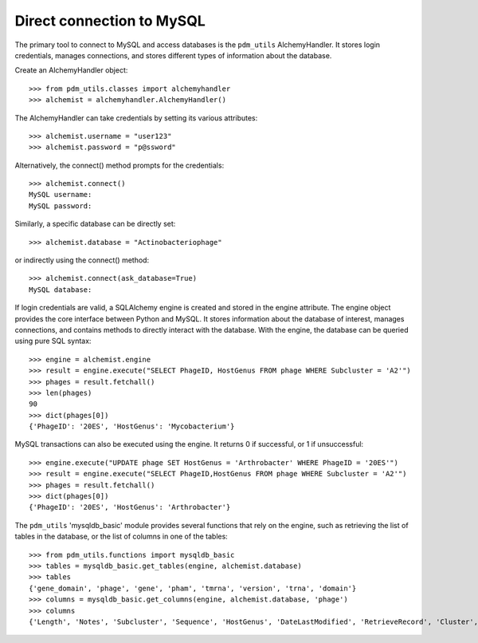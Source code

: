 .. _mysql_connection:

Direct connection to MySQL
==========================

The primary tool to connect to MySQL and access databases is the ``pdm_utils`` AlchemyHandler. It stores login credentials, manages connections, and stores different types of information about the database.

Create an AlchemyHandler object::

    >>> from pdm_utils.classes import alchemyhandler
    >>> alchemist = alchemyhandler.AlchemyHandler()

The AlchemyHandler can take credentials by setting its various attributes::


    >>> alchemist.username = "user123"
    >>> alchemist.password = "p@ssword"

Alternatively, the connect() method prompts for the credentials::

    >>> alchemist.connect()
    MySQL username:
    MySQL password:

Similarly, a specific database can be directly set::

    >>> alchemist.database = "Actinobacteriophage"

or indirectly using the connect() method::

    >>> alchemist.connect(ask_database=True)
    MySQL database:

If login credentials are valid, a SQLAlchemy engine is created and stored in the engine attribute. The engine object provides the core interface between Python and MySQL. It stores information about the database of interest, manages connections, and contains methods to directly interact with the database. With the engine, the database can be queried using pure SQL syntax::

    >>> engine = alchemist.engine
    >>> result = engine.execute("SELECT PhageID, HostGenus FROM phage WHERE Subcluster = 'A2'")
    >>> phages = result.fetchall()
    >>> len(phages)
    90
    >>> dict(phages[0])
    {'PhageID': '20ES', 'HostGenus': 'Mycobacterium'}


MySQL transactions can also be executed using the engine. It returns 0 if successful, or 1 if unsuccessful::

    >>> engine.execute("UPDATE phage SET HostGenus = 'Arthrobacter' WHERE PhageID = '20ES'")
    >>> result = engine.execute("SELECT PhageID,HostGenus FROM phage WHERE Subcluster = 'A2'")
    >>> phages = result.fetchall()
    >>> dict(phages[0])
    {'PhageID': '20ES', 'HostGenus': 'Arthrobacter'}


The ``pdm_utils`` 'mysqldb_basic' module provides several functions that rely on the engine, such as retrieving the list of tables in the database, or the list of columns in one of the tables::

    >>> from pdm_utils.functions import mysqldb_basic
    >>> tables = mysqldb_basic.get_tables(engine, alchemist.database)
    >>> tables
    {'gene_domain', 'phage', 'gene', 'pham', 'tmrna', 'version', 'trna', 'domain'}
    >>> columns = mysqldb_basic.get_columns(engine, alchemist.database, 'phage')
    >>> columns
    {'Length', 'Notes', 'Subcluster', 'Sequence', 'HostGenus', 'DateLastModified', 'RetrieveRecord', 'Cluster', 'Accession', 'AnnotationAuthor', 'GC', 'Status', 'Name', 'PhageID'}
